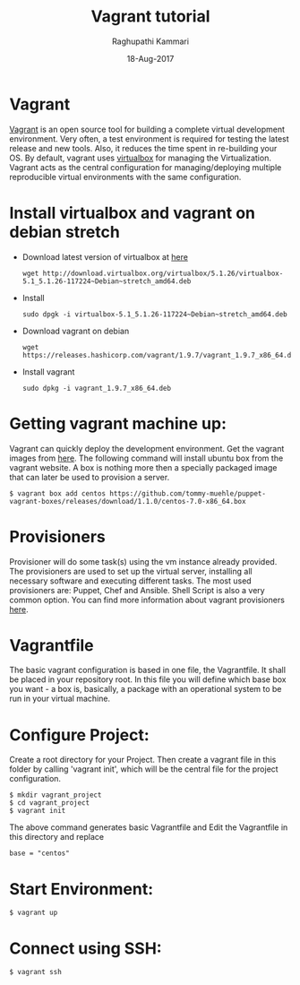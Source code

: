 #+AUTHOR: Raghupathi Kammari
#+TITLE: Vagrant tutorial
#+DATE: 18-Aug-2017

* Vagrant
[[https://www.vagrantup.com/][Vagrant]] is an open source tool for building a complete virtual
development environment. Very often, a test environment is required
for testing the latest release and new tools. Also, it reduces the
time spent in re-building your OS. By default, vagrant uses [[https://www.virtualbox.org/][virtualbox]]
for managing the Virtualization. Vagrant acts as the central
configuration for managing/deploying multiple reproducible virtual
environments with the same configuration.

* Install virtualbox and vagrant on debian stretch
 - Download latest version of virtualbox at [[https://www.virtualbox.org/wiki/Linux_Downloads][here]]
  #+BEGIN_EXAMPLE
  wget http://download.virtualbox.org/virtualbox/5.1.26/virtualbox-5.1_5.1.26-117224~Debian~stretch_amd64.deb
  #+END_EXAMPLE
 - Install
  #+BEGIN_EXAMPLE
  sudo dpgk -i virtualbox-5.1_5.1.26-117224~Debian~stretch_amd64.deb
  #+END_EXAMPLE
 - Download vagrant on debian
  #+BEGIN_EXAMPLE
  wget https://releases.hashicorp.com/vagrant/1.9.7/vagrant_1.9.7_x86_64.deb
  #+END_EXAMPLE
 - Install vagrant 
  #+BEGIN_EXAMPLE
  sudo dpkg -i vagrant_1.9.7_x86_64.deb
  #+END_EXAMPLE

* Getting vagrant  machine up:
Vagrant can quickly deploy the development environment. Get the
vagrant images from [[http://www.vagrantbox.es/][here]]. The following command will install ubuntu
box from the vagrant website. A box is nothing more then a specially
packaged image that can later be used to provision a server.

  #+BEGIN_EXAMPLE
  $ vagrant box add centos https://github.com/tommy-muehle/puppet-vagrant-boxes/releases/download/1.1.0/centos-7.0-x86_64.box
  #+END_EXAMPLE
* Provisioners
Provisioner will do some task(s) using the vm instance already
provided. The provisioners are used to set up the virtual server,
installing all necessary software and executing different tasks. The
most used provisioners are: Puppet, Chef and Ansible. Shell Script is
also a very common option. You can find more information about vagrant
provisioners [[http://docs.vagrantup.com/v2/provisioning/index.html][here]].

* Vagrantfile
The basic vagrant configuration is based in one file, the
Vagrantfile. It shall be placed in your repository root. In this file
you will define which base box you want - a box is, basically, a
package with an operational system to be run in your virtual machine.


* Configure Project:
Create a root directory for your Project. Then create a vagrant file
in this folder by calling 'vagrant init', which will be the central
file for the project configuration.

  #+BEGIN_EXAMPLE
  $ mkdir vagrant_project
  $ cd vagrant_project
  $ vagrant init
  #+END_EXAMPLE

The above command generates basic Vagrantfile and Edit the Vagrantfile in this directory and replace
  #+BEGIN_EXAMPLE
  base = "centos"
  #+END_EXAMPLE
* Start Environment:
 #+BEGIN_EXAMPLE
 $ vagrant up
 #+END_EXAMPLE

* Connect using SSH:
 #+BEGIN_EXAMPLE
 $ vagrant ssh
 #+END_EXAMPLE

